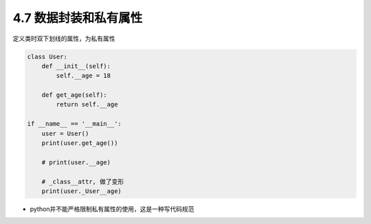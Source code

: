 ===============================
4.7 数据封装和私有属性
===============================


定义类时双下划线的属性，为私有属性


.. code-block:: py

    class User:
        def __init__(self):
            self.__age = 18

        def get_age(self):
            return self.__age

    if __name__ == '__main__':
        user = User()
        print(user.get_age())

        # print(user.__age)

        # _class__attr, 做了变形
        print(user._User__age)


- python并不能严格限制私有属性的使用，这是一种写代码规范
